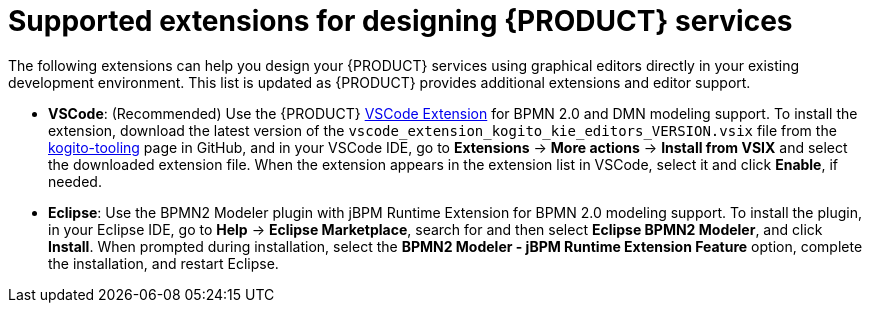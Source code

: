 [id='ref_kogito-designing-extensions']

= Supported extensions for designing {PRODUCT} services

The following extensions can help you design your {PRODUCT} services using graphical editors directly in your existing development environment. This list is updated as {PRODUCT} provides additional extensions and editor support.

* *VSCode*: (Recommended) Use the {PRODUCT} https://github.com/kiegroup/kogito-tooling/releases[VSCode Extension] for BPMN 2.0 and DMN modeling support. To install the extension, download the latest version of the `vscode_extension_kogito_kie_editors_VERSION.vsix` file from the https://github.com/kiegroup/kogito-tooling/releases[kogito-tooling] page in GitHub, and in your VSCode IDE, go to *Extensions* -> *More actions* -> *Install from VSIX* and select the downloaded extension file. When the extension appears in the extension list in VSCode, select it and click *Enable*, if needed.
*  *Eclipse*: Use the BPMN2 Modeler plugin with jBPM Runtime Extension for BPMN 2.0 modeling support. To install the plugin, in your Eclipse IDE, go to *Help* -> *Eclipse Marketplace*, search for and then select *Eclipse BPMN2 Modeler*, and click *Install*. When prompted during installation, select the *BPMN2 Modeler - jBPM Runtime Extension Feature* option, complete the installation, and restart Eclipse.
